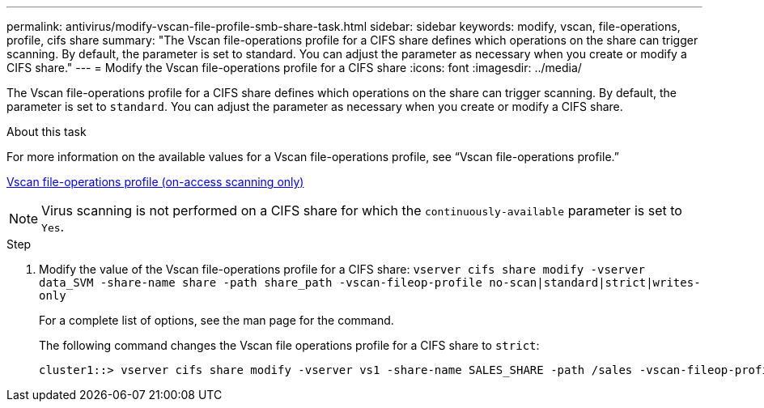 ---
permalink: antivirus/modify-vscan-file-profile-smb-share-task.html
sidebar: sidebar
keywords: modify, vscan, file-operations, profile, cifs share
summary: "The Vscan file-operations profile for a CIFS share defines which operations on the share can trigger scanning. By default, the parameter is set to standard. You can adjust the parameter as necessary when you create or modify a CIFS share."
---
= Modify the Vscan file-operations profile for a CIFS share
:icons: font
:imagesdir: ../media/

[.lead]
The Vscan file-operations profile for a CIFS share defines which operations on the share can trigger scanning. By default, the parameter is set to `standard`. You can adjust the parameter as necessary when you create or modify a CIFS share.

.About this task

For more information on the available values for a Vscan file-operations profile, see "`Vscan file-operations profile.`"

link:architecture-concept.html[Vscan file-operations profile (on-access scanning only)]

[NOTE]
====
Virus scanning is not performed on a CIFS share for which the `continuously-available` parameter is set to `Yes`.
====

.Step

. Modify the value of the Vscan file-operations profile for a CIFS share: `vserver cifs share modify -vserver data_SVM -share-name share -path share_path -vscan-fileop-profile no-scan|standard|strict|writes-only`
+
For a complete list of options, see the man page for the command.
+
The following command changes the Vscan file operations profile for a CIFS share to `strict`:
+
----
cluster1::> vserver cifs share modify -vserver vs1 -share-name SALES_SHARE -path /sales -vscan-fileop-profile strict
----

